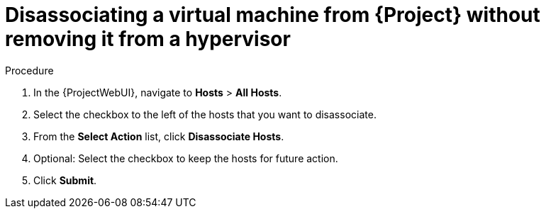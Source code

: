 :_mod-docs-content-type: PROCEDURE

[id="Disassociating_a_Virtual_Machine_without_Removing_It_from_a_Hypervisor_{context}"]
= Disassociating a virtual machine from {Project} without removing it from a hypervisor

.Procedure
. In the {ProjectWebUI}, navigate to *Hosts* > *All Hosts*.
. Select the checkbox to the left of the hosts that you want to disassociate.
. From the *Select Action* list, click *Disassociate Hosts*.
. Optional: Select the checkbox to keep the hosts for future action.
. Click *Submit*.

